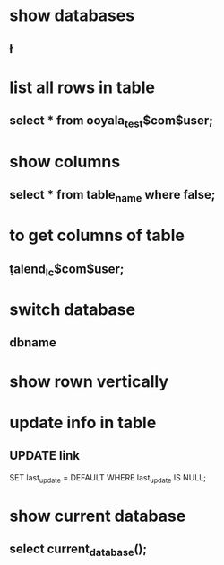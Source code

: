 * show databases
** \l
* list all rows in table
** select * from ooyala_test$com$user;
* show columns
** select * from table_name where false;
* to get columns of table
** \d  talend_lc$com$user;
* switch database
** \connect dbname
* show rown vertically
** \x
* update info in table 
** UPDATE link
SET last_update = DEFAULT
WHERE
   last_update IS NULL;
* show current database
** select current_database();
